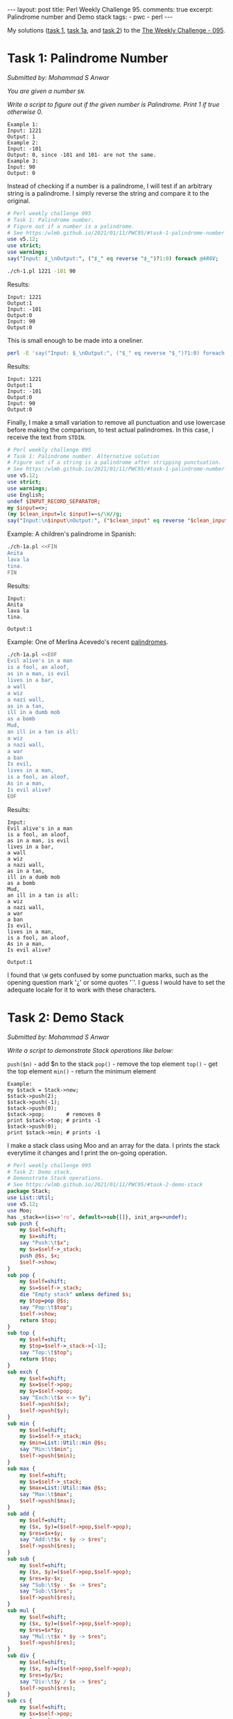 #+OPTIONS: toc:nil author:nil
#+BEGIN_EXPORT html
---
layout: post
title: Perl Weekly Challenge 95.
comments: true
excerpt: Palindrome number and Demo stack
tags:
   - pwc
   - perl
---
#+END_EXPORT
My solutions ([[https://github.com/wlmb/perlweeklychallenge-club/blob/master/challenge-095/wlmb/perl/ch-1.pl][task 1]], [[https://github.com/wlmb/perlweeklychallenge-club/blob/master/challenge-095/wlmb/perl/ch-1a.pl][task 1a]], and [[https://github.com/wlmb/perlweeklychallenge-club/blob/master/challenge-095/wlmb/perl/ch-2.pl][task 2]]) to the [[https://perlweeklychallenge.org/blog/perl-weekly-challenge-095][The Weekly Challenge - 095]].
* Task 1: Palindrome Number
/Submitted by: Mohammad S Anwar/

/You are given a number ~$N~./

/Write a script to figure out if the given number is Palindrome. Print 1 if true otherwise 0./
#+begin_example
Example 1:
Input: 1221
Output: 1
Example 2:
Input: -101
Output: 0, since -101 and 101- are not the same.
Example 3:
Input: 90
Output: 0
#+end_example

Instead of checking if a number is a palindrome, I will test if an
arbitrary string is a palindrome. I simply reverse the string and
compare it to the original.
#+begin_src perl :tangle ch-1.pl :shebang #!/usr/bin/env perl
  # Perl weekly challenge 095
  # Task 1: Palindrome number.
  # Figure out if a number is a palindrome.
  # See https:/wlmb.github.io/2021/01/11/PWC95/#task-1-palindrome-number
  use v5.12;
  use strict;
  use warnings;
  say("Input: $_\nOutput:", ("$_" eq reverse "$_")?1:0) foreach @ARGV;
#+end_src
#+begin_src bash :results output verbatim
./ch-1.pl 1221 -101 90
#+end_src

Results:
: Input: 1221
: Output:1
: Input: -101
: Output:0
: Input: 90
: Output:0

This is small enough to be made into a oneliner.
#+begin_src bash :results output verbatim
perl -E 'say("Input: $_\nOutput:", ("$_" eq reverse "$_")?1:0) foreach @ARGV' 1221 -101 90;
#+end_src

Results:
: Input: 1221
: Output:1
: Input: -101
: Output:0
: Input: 90
: Output:0

Finally, I make a small variation to remove all punctuation and use
lowercase before making the comparison, to test actual palindromes. In this case, I
receive the text from ~STDIN~.
#+begin_src perl :tangle ch-1a.pl :shebang #!/usr/bin/env perl
  # Perl weekly challenge 095
  # Task 1: Palindrome number. Alternative solution
  # Figure out if a string is a palindrome after stripping punctuation.
  # See https:/wlmb.github.io/2021/01/11/PWC95/#task-1-palindrome-number
  use v5.12;
  use strict;
  use warnings;
  use English;
  undef $INPUT_RECORD_SEPARATOR;
  my $input=<>;
  (my $clean_input=lc $input)=~s/\W//g;
  say("Input:\n$input\nOutput:", ("$clean_input" eq reverse "$clean_input")?1:0);
#+end_src
Example: A children's palindrome in Spanish:
#+begin_src bash :results output verbatim
./ch-1a.pl <<FIN
Anita
lava la
tina.
FIN
#+end_src

Results:
: Input:
: Anita
: lava la
: tina.
:
: Output:1

Example: One of Merlina Acevedo's recent [[https://twitter.com/MerlinaAcevedo/status/1348057361697677317][palindromes]].
#+begin_src bash :results output verbatim
./ch-1a.pl <<EOF
Evil alive's in a man
is a fool, an aloof,
as in a man, is evil
lives in a bar,
a wall
a wiz
a nazi wall,
as in a tan,
ill in a dumb mob
as a bomb
Mud,
an ill in a tan is all:
a wiz
a nazi wall,
a war
a ban
Is evil,
lives in a man,
is a fool, an aloof,
As in a man,
Is evil alive?
EOF
#+end_src

Results:
#+begin_example
Input:
Evil alive's in a man
is a fool, an aloof,
as in a man, is evil
lives in a bar,
a wall
a wiz
a nazi wall,
as in a tan,
ill in a dumb mob
as a bomb
Mud,
an ill in a tan is all:
a wiz
a nazi wall,
a war
a ban
Is evil,
lives in a man,
is a fool, an aloof,
As in a man,
Is evil alive?

Output:1
#+end_example

I found that ~\W~ gets confused by some punctuation marks, such as the
opening question mark '¿' or some quotes '´'. I guess I would have to
set the adequate locale for it to work with these characters.

* Task 2: Demo Stack
/Submitted by: Mohammad S Anwar/

/Write a script to demonstrate Stack operations like below:/

~push($n)~ - add $n to the stack
~pop()~ - remove the top element
~top()~ - get the top element
~min()~ - return the minimum element

#+begin_example
Example:
my $stack = Stack->new;
$stack->push(2);
$stack->push(-1);
$stack->push(0);
$stack->pop;       # removes 0
print $stack->top; # prints -1
$stack->push(0);
print $stack->min; # prints -1
#+end_example

I make a stack class using Moo and an array for the data. I prints
the stack everytime it changes and I print the on-going operation.
#+begin_src perl :tangle ch-2.pl :shebang #!/usr/bin/env perl
  # Perl weekly challenge 095
  # Task 2: Demo stack.
  # Demonstrate Stack operations.
  # See https:/wlmb.github.io/2021/01/11/PWC95/#task-2-demo-stack
  package Stack;
  use List::Util;
  use v5.12;
  use Moo;
  has _stack=>(is=>'ro', default=>sub{[]}, init_arg=>undef);
  sub push {
      my $self=shift;
      my $x=shift;
      say "Push:\t$x";
      my $s=$self->_stack;
      push @$s, $x;
      $self->show;
  }
  sub pop {
      my $self=shift;
      my $s=$self->_stack;
      die "Empty stack" unless defined $s;
      my $top=pop @$s;
      say "Pop:\t$top";
      $self->show;
      return $top;
  }
  sub top {
      my $self=shift;
      my $top=$self->_stack->[-1];
      say "Top:\t$top";
      return $top;
  }
  sub exch {
      my $self=shift;
      my $x=$self->pop;
      my $y=$self->pop;
      say "Exch:\t$x <-> $y";
      $self->push($x);
      $self->push($y);
  }
  sub min {
      my $self=shift;
      my $s=$self->_stack;
      my $min=List::Util::min @$s;
      say "Min:\t$min";
      $self->push($min);
  }
  sub max {
      my $self=shift;
      my $s=$self->_stack;
      my $max=List::Util::max @$s;
      say "Max:\t$max";
      $self->push($max);
  }
  sub add {
      my $self=shift;
      my ($x, $y)=($self->pop,$self->pop);
      my $res=$x+$y;
      say "Add:\t$x + $y -> $res";
      $self->push($res);
  }
  sub sub {
      my $self=shift;
      my ($x, $y)=($self->pop,$self->pop);
      my $res=$y-$x;
      say "Sub:\t$y - $x -> $res";
      say "Sub:\t$res";
      $self->push($res);
  }
  sub mul {
      my $self=shift;
      my ($x, $y)=($self->pop,$self->pop);
      my $res=$x*$y;
      say "Mul:\t$x * $y -> $res";
      $self->push($res);
  }
  sub div {
      my $self=shift;
      my ($x, $y)=($self->pop,$self->pop);
      my $res=$y/$x;
      say "Div:\t$y / $x -> $res";
      $self->push($res);
  }
  sub cs {
      my $self=shift;
      my $x=$self->pop;
      my $res=-$x;
      say "CS:\t$x -> $res";
      $self->push($res);
  }
  sub inv {
      my $self=shift;
      my $x=$self->pop;
      my $res=1/$x;
      say "Inv:\t1/$x -> $res";
      $self->push($res);
  }
  sub show {
      my $self=shift;
      my $s=$self->_stack;
      say "Stack:\t", join " ", reverse @$s;
  }
#+end_src
Drive the package from ~STDIN~. I use a simple RPN notation to make a
primitive calculator. Numbers are pushed, operators operate on the top
operands of the stack.
#+begin_src perl :tangle ch-2.pl
  package main;
  use Scalar::Util qw(looks_like_number);
  my $s=Stack->new;
  while(<>){
      chomp;
      $s->push($_), next if looks_like_number($_);
      $s->pop, next if lc $_ eq "pop";
      $s->top, next if lc $_ eq "top";
      $s->exch, next if lc $_ eq "exch";
      $s->min, next if lc $_ eq "min";
      $s->max, next if lc $_ eq "max";
      $s->add, next if $_ eq "+";
      $s->sub, next if lc $_ eq "-";
      $s->mul, next if lc $_ eq "*";
      $s->div, next if lc $_ eq "/";
      $s->cs, next if lc $_ eq "cs"; # change sign
      $s->inv, next if lc $_ eq "inv"; # invert
      $s->show, next if lc $_ eq "show";
      die "Unrecognized op";
  }
#+end_src
Example:
#+begin_src bash :results output verbatim
./ch-2.pl <<EOF
2
-1
0
pop
top
0
min
EOF
#+end_src

Results:
#+begin_example
Push:	2
Stack:	2
Push:	-1
Stack:	-1 2
Push:	0
Stack:	0 -1 2
Pop:	0
Stack:	-1 2
Top:	-1
Push:	0
Stack:	0 -1 2
Min:	-1
Push:	-1
Stack:	-1 0 -1 2
#+end_example

Another example:
#+begin_src bash :results output verbatim
./ch-2.pl <<EOF #5/2*2-5=0
2
5
exch
/
2
*
5
-
EOF
#+end_src

Results:
#+begin_example
Push:	2
Stack:	2
Push:	5
Stack:	5 2
Pop:	5
Stack:	2
Pop:	2
Stack:
Exch:	5 <-> 2
Push:	5
Stack:	5
Push:	2
Stack:	2 5
Pop:	2
Stack:	5
Pop:	5
Stack:
Div:	5 / 2 -> 2.5
Push:	2.5
Stack:	2.5
Push:	2
Stack:	2 2.5
Pop:	2
Stack:	2.5
Pop:	2.5
Stack:
Mul:	2 * 2.5 -> 5
Push:	5
Stack:	5
Push:	5
Stack:	5 5
Pop:	5
Stack:	5
Pop:	5
Stack:
Sub:	5 - 5 -> 0
Sub:	0
Push:	0
Stack:	0
#+end_example

Yet another example:
#+begin_src bash :results output verbatim
./ch-2.pl <<EOF # -1/(1+5-4)*4/2)*4=-1
1
5
+
4
-
4
*
2
/
inv
cs
4
*
EOF
#+end_src

Results:
#+begin_example
Push:	1
Stack:	1
Push:	5
Stack:	5 1
Pop:	5
Stack:	1
Pop:	1
Stack:
Add:	5 + 1 -> 6
Push:	6
Stack:	6
Push:	4
Stack:	4 6
Pop:	4
Stack:	6
Pop:	6
Stack:
Sub:	6 - 4 -> 2
Sub:	2
Push:	2
Stack:	2
Push:	4
Stack:	4 2
Pop:	4
Stack:	2
Pop:	2
Stack:
Mul:	4 * 2 -> 8
Push:	8
Stack:	8
Push:	2
Stack:	2 8
Pop:	2
Stack:	8
Pop:	8
Stack:
Div:	8 / 2 -> 4
Push:	4
Stack:	4
Pop:	4
Stack:
Inv:	1/4 -> 0.25
Push:	0.25
Stack:	0.25
Pop:	0.25
Stack:
CS:	0.25 -> -0.25
Push:	-0.25
Stack:	-0.25
Push:	4
Stack:	4 -0.25
Pop:	4
Stack:	-0.25
Pop:	-0.25
Stack:
Mul:	4 * -0.25 -> -1
Push:	-1
Stack:	-1
#+end_example
